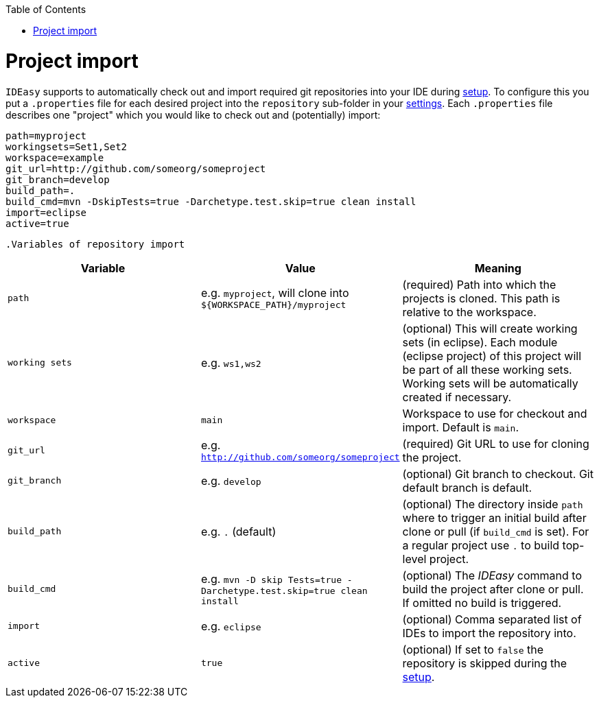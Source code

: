 :toc:
toc::[]

= Project import

`IDEasy` supports to automatically check out and import required git repositories into your IDE during link:setupadoc[setup].
To configure this you put a `.properties` file for each desired project into the `repository` sub-folder in your link:settingsadoc[settings].
Each `.properties` file describes one "project" which you would like to check out and (potentially) import:

[source, properties]
----
path=myproject
workingsets=Set1,Set2
workspace=example
git_url=http://github.com/someorg/someproject
git_branch=develop
build_path=.
build_cmd=mvn -DskipTests=true -Darchetype.test.skip=true clean install
import=eclipse
active=true
----

 .Variables of repository import
[options="header"]
|===
|*Variable*|*Value*|*Meaning*
|`path`|e.g. `myproject`, will clone into `${WORKSPACE_PATH}/myproject`|(required) Path into which the projects is cloned. This path is relative to the workspace.
|`working sets`|e.g. `ws1,ws2`|(optional) This will create working sets (in eclipse). Each module (eclipse project) of this project will be part of all these working sets. Working sets will be automatically created if necessary.
|`workspace`|`main`|Workspace to use for checkout and import. Default is `main`.
|`git_url`|e.g. `http://github.com/someorg/someproject`|(required) Git URL to use for cloning the project.
|`git_branch`|e.g. `develop`|(optional) Git branch to checkout. Git default branch is default.
|`build_path`|e.g. `.` (default)|(optional) The directory inside `path` where to trigger an initial build after clone or pull (if `build_cmd` is set). For a regular project use `.` to build top-level project.
|`build_cmd` 
|e.g. `mvn -D skip Tests=true -Darchetype.test.skip=true clean install`
|(optional) The _IDEasy_ command to build the project after clone or pull.
If omitted no build is triggered.
|`import`|e.g. `eclipse`|(optional) Comma separated list of IDEs to import the repository into.
|`active`|`true`|(optional) If set to `false` the repository is skipped during the link:setup.adoc[setup].
|===

